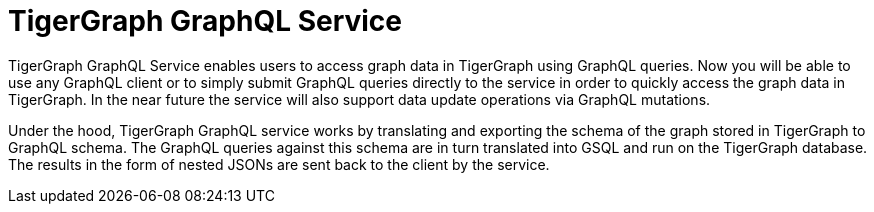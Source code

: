 = TigerGraph GraphQL Service

TigerGraph GraphQL Service enables users to access graph data in TigerGraph using GraphQL queries.
Now you will be able to use any GraphQL client or to simply submit GraphQL queries directly to the service in order to quickly access the graph data in TigerGraph.
In the near future the service will also support data update operations via GraphQL mutations.

Under the hood, TigerGraph GraphQL service works by translating and exporting the schema of the graph stored in TigerGraph to GraphQL schema.
The GraphQL queries against this schema are in turn translated into GSQL and run on the TigerGraph database.
The results in the form of nested JSONs are sent back to the client by the service.



